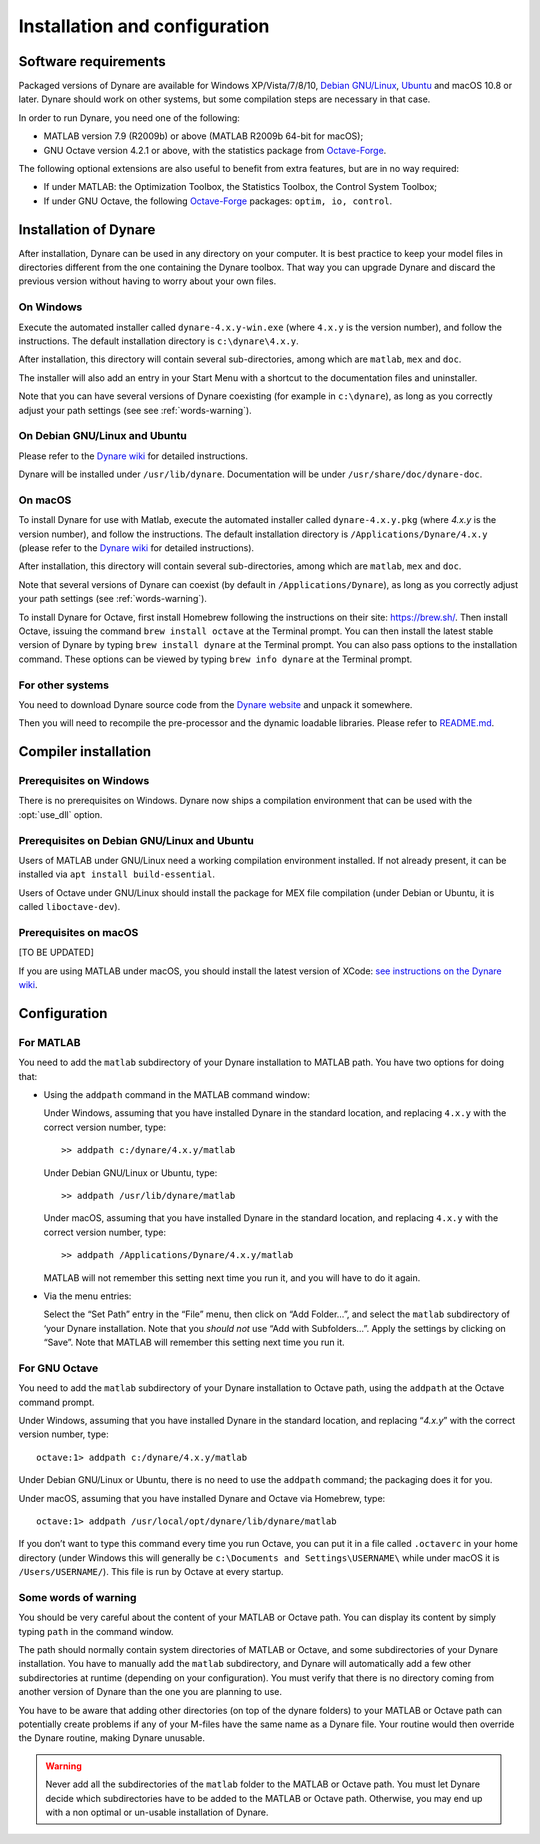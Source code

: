 .. default-domain:: dynare

##############################
Installation and configuration
##############################

Software requirements
=====================

Packaged versions of Dynare are available for Windows XP/Vista/7/8/10,
`Debian GNU/Linux <http://www.debian.org/>`_, `Ubuntu`_ and macOS 10.8
or later. Dynare should work on other systems, but some compilation
steps are necessary in that case.

In order to run Dynare, you need one of the following:

* MATLAB version 7.9 (R2009b) or above (MATLAB R2009b 64-bit for macOS);
* GNU Octave version 4.2.1 or above, with the statistics package from `Octave-Forge`_.

The following optional extensions are also useful to benefit from
extra features, but are in no way required:

* If under MATLAB: the Optimization Toolbox, the Statistics Toolbox,
  the Control System Toolbox;

* If under GNU Octave, the following `Octave-Forge`_ packages: ``optim, io,
  control``.


Installation of Dynare
======================

After installation, Dynare can be used in any directory on your
computer. It is best practice to keep your model files in directories
different from the one containing the Dynare toolbox. That way you can
upgrade Dynare and discard the previous version without having to
worry about your own files.


On Windows
----------

Execute the automated installer called ``dynare-4.x.y-win.exe`` (where
``4.x.y`` is the version number), and follow the instructions. The
default installation directory is ``c:\dynare\4.x.y``.

After installation, this directory will contain several
sub-directories, among which are ``matlab``, ``mex`` and ``doc``.

The installer will also add an entry in your Start Menu with a
shortcut to the documentation files and uninstaller.

Note that you can have several versions of Dynare coexisting (for
example in ``c:\dynare``), as long as you correctly adjust your path
settings (see see :ref:`words-warning`).


On Debian GNU/Linux and Ubuntu
------------------------------

Please refer to the `Dynare wiki`_ for detailed instructions.

Dynare will be installed under ``/usr/lib/dynare``. Documentation will
be under ``/usr/share/doc/dynare-doc``.


On macOS
--------

To install Dynare for use with Matlab, execute the automated installer
called ``dynare-4.x.y.pkg`` (where *4.x.y* is the version number), and
follow the instructions. The default installation directory is
``/Applications/Dynare/4.x.y`` (please refer to the `Dynare wiki`_ for
detailed instructions).

After installation, this directory will contain several
sub-directories, among which are ``matlab``, ``mex`` and ``doc``.

Note that several versions of Dynare can coexist (by default in
``/Applications/Dynare``), as long as you correctly adjust your path
settings (see :ref:`words-warning`).

To install Dynare for Octave, first install Homebrew following the
instructions on their site: `https://brew.sh/
<https://brew.sh/>`_. Then install Octave, issuing the command ``brew
install octave`` at the Terminal prompt. You can then install the
latest stable version of Dynare by typing ``brew install dynare`` at
the Terminal prompt. You can also pass options to the installation
command. These options can be viewed by typing ``brew info dynare`` at
the Terminal prompt.


For other systems
-----------------

You need to download Dynare source code from the `Dynare website`_ and
unpack it somewhere.

Then you will need to recompile the pre-processor and the dynamic
loadable libraries. Please refer to `README.md
<https://git.dynare.org/Dynare/dynare/blob/master/README.md>`_.

.. _compil-install:

Compiler installation
=====================

Prerequisites on Windows
------------------------

There is no prerequisites on Windows. Dynare now ships a compilation
environment that can be used with the :opt:`use_dll` option.


Prerequisites on Debian GNU/Linux and Ubuntu
--------------------------------------------

Users of MATLAB under GNU/Linux need a working compilation
environment installed. If not already present, it can be installed via
``apt install build-essential``.

Users of Octave under GNU/Linux should install the package for MEX file
compilation (under Debian or Ubuntu, it is called ``liboctave-dev``).

Prerequisites on macOS
----------------------

[TO BE UPDATED]

If you are using MATLAB under macOS, you should install the latest
version of XCode: `see instructions on the Dynare wiki
<https://git.dynare.org/Dynare/dynare/wikis/Install-on-MacOS>`_.


Configuration
=============

For MATLAB
----------

.. highlight:: matlab

You need to add the ``matlab`` subdirectory of your Dynare
installation to MATLAB path. You have two options for doing that:


* Using the ``addpath`` command in the MATLAB command window:

  Under Windows, assuming that you have installed Dynare in the
  standard location, and replacing ``4.x.y`` with the correct version
  number, type::

    >> addpath c:/dynare/4.x.y/matlab

  Under Debian GNU/Linux or Ubuntu, type::

    >> addpath /usr/lib/dynare/matlab

  Under macOS, assuming that you have installed Dynare in the standard
  location, and replacing ``4.x.y`` with the correct version number,
  type::

    >> addpath /Applications/Dynare/4.x.y/matlab

  MATLAB will not remember this setting next time you run it, and you
  will have to do it again.

* Via the menu entries:

  Select the “Set Path” entry in the “File” menu, then click on “Add
  Folder…”, and select the ``matlab`` subdirectory of ‘your Dynare
  installation. Note that you *should not* use “Add with
  Subfolders…”. Apply the settings by clicking on “Save”. Note that
  MATLAB will remember this setting next time you run it.


For GNU Octave
--------------

You need to add the ``matlab`` subdirectory of your Dynare
installation to Octave path, using the ``addpath`` at the Octave
command prompt.

Under Windows, assuming that you have installed Dynare in the standard
location, and replacing “*4.x.y*” with the correct version number,
type::

  octave:1> addpath c:/dynare/4.x.y/matlab

Under Debian GNU/Linux or Ubuntu, there is no need to use the
``addpath`` command; the packaging does it for you.

Under macOS, assuming that you have installed Dynare and Octave via
Homebrew, type::

  octave:1> addpath /usr/local/opt/dynare/lib/dynare/matlab

If you don’t want to type this command every time you run Octave, you
can put it in a file called ``.octaverc`` in your home directory
(under Windows this will generally be ``c:\Documents and
Settings\USERNAME\`` while under macOS it is
``/Users/USERNAME/``). This file is run by Octave at every startup.


.. _words-warning:

Some words of warning
---------------------

You should be very careful about the content of your MATLAB or Octave
path. You can display its content by simply typing ``path`` in the
command window.

The path should normally contain system directories of MATLAB or
Octave, and some subdirectories of your Dynare installation. You have
to manually add the ``matlab`` subdirectory, and Dynare will
automatically add a few other subdirectories at runtime (depending on
your configuration). You must verify that there is no directory coming
from another version of Dynare than the one you are planning to use.

You have to be aware that adding other directories (on top of the
dynare folders) to your MATLAB or Octave path can potentially create
problems if any of your M-files have the same name as a Dynare
file. Your routine would then override the Dynare routine, making
Dynare unusable.


.. warning::

   Never add all the subdirectories of the ``matlab`` folder to the
   MATLAB or Octave path. You must let Dynare decide which subdirectories
   have to be added to the MATLAB or Octave path. Otherwise, you may
   end up with a non optimal or un-usable installation of Dynare.


.. _Ubuntu: http://www.ubuntu.com/
.. _Dynare website: https://www.dynare.org/
.. _Dynare wiki: https://git.dynare.org/Dynare/dynare/wikis
.. _Octave-Forge: http://octave.sourceforge.io/
